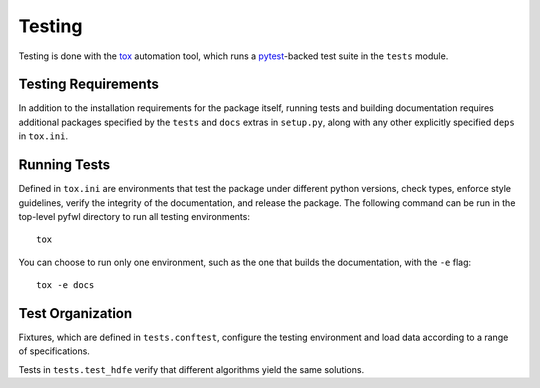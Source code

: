 Testing
=======

Testing is done with the `tox <https://tox.wiki/en/latest/>`_ automation tool, which runs a `pytest <https://docs.pytest.org/en/latest/>`_-backed test suite in the ``tests`` module.


Testing Requirements
--------------------

In addition to the installation requirements for the package itself, running tests and building documentation requires additional packages specified by the ``tests`` and ``docs`` extras in ``setup.py``, along with any other explicitly specified ``deps`` in ``tox.ini``.


Running Tests
-------------

Defined in ``tox.ini`` are environments that test the package under different python versions, check types, enforce style guidelines, verify the integrity of the documentation, and release the package. The following command can be run in the top-level pyfwl directory to run all testing environments::

    tox

You can choose to run only one environment, such as the one that builds the documentation, with the ``-e`` flag::

    tox -e docs


Test Organization
-----------------

Fixtures, which are defined in ``tests.conftest``, configure the testing environment and load data according to a range of specifications.

Tests in ``tests.test_hdfe`` verify that different algorithms yield the same solutions.
